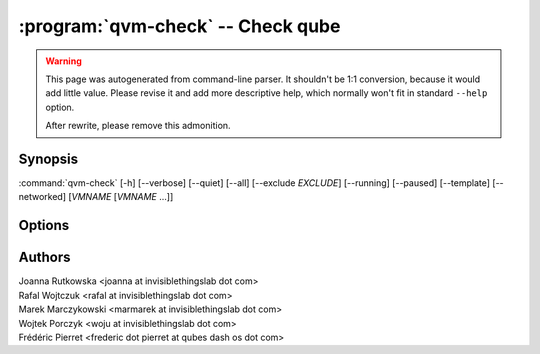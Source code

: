 .. program:: qvm-check

:program:`qvm-check` --  Check qube
===============================================================================================

.. warning::

   This page was autogenerated from command-line parser. It shouldn't be 1:1
   conversion, because it would add little value. Please revise it and add
   more descriptive help, which normally won't fit in standard ``--help``
   option.

   After rewrite, please remove this admonition.

Synopsis
--------

:command:`qvm-check` [-h] [--verbose] [--quiet] [--all] [--exclude *EXCLUDE*] [--running] [--paused] [--template] [--networked] [*VMNAME* [*VMNAME* ...]]

Options
-------

.. option:: --help, -h

   show this help message and exit

.. option:: --verbose, -v

   increase verbosity

.. option:: --quiet, -q

   decrease verbosity

.. option:: --all

   perform the action on all qubes

.. option:: --exclude

   exclude the qube from --all

.. option:: --running

   Determine if (any of given) VM is running

.. option:: --paused

   Determine if (any of given) VM is paused

.. option:: --template

   Determine if (any of given) VM is a template

.. option:: --networked

   Determine if (any of given) VM can reach network

Authors
-------

| Joanna Rutkowska <joanna at invisiblethingslab dot com>
| Rafal Wojtczuk <rafal at invisiblethingslab dot com>
| Marek Marczykowski <marmarek at invisiblethingslab dot com>
| Wojtek Porczyk <woju at invisiblethingslab dot com>
| Frédéric Pierret <frederic dot pierret at qubes dash os dot com>

.. vim: ts=3 sw=3 et tw=80
